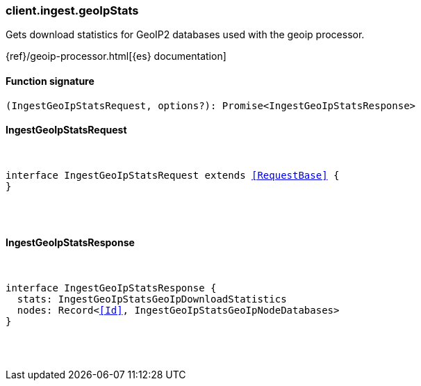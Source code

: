 [[reference-ingest-geo_ip_stats]]

////////
===========================================================================================================================
||                                                                                                                       ||
||                                                                                                                       ||
||                                                                                                                       ||
||        ██████╗ ███████╗ █████╗ ██████╗ ███╗   ███╗███████╗                                                            ||
||        ██╔══██╗██╔════╝██╔══██╗██╔══██╗████╗ ████║██╔════╝                                                            ||
||        ██████╔╝█████╗  ███████║██║  ██║██╔████╔██║█████╗                                                              ||
||        ██╔══██╗██╔══╝  ██╔══██║██║  ██║██║╚██╔╝██║██╔══╝                                                              ||
||        ██║  ██║███████╗██║  ██║██████╔╝██║ ╚═╝ ██║███████╗                                                            ||
||        ╚═╝  ╚═╝╚══════╝╚═╝  ╚═╝╚═════╝ ╚═╝     ╚═╝╚══════╝                                                            ||
||                                                                                                                       ||
||                                                                                                                       ||
||    This file is autogenerated, DO NOT send pull requests that changes this file directly.                             ||
||    You should update the script that does the generation, which can be found in:                                      ||
||    https://github.com/elastic/elastic-client-generator-js                                                             ||
||                                                                                                                       ||
||    You can run the script with the following command:                                                                 ||
||       npm run elasticsearch -- --version <version>                                                                    ||
||                                                                                                                       ||
||                                                                                                                       ||
||                                                                                                                       ||
===========================================================================================================================
////////

[discrete]
[[client.ingest.geoIpStats]]
=== client.ingest.geoIpStats

Gets download statistics for GeoIP2 databases used with the geoip processor.

{ref}/geoip-processor.html[{es} documentation]

[discrete]
==== Function signature

[source,ts]
----
(IngestGeoIpStatsRequest, options?): Promise<IngestGeoIpStatsResponse>
----

[discrete]
==== IngestGeoIpStatsRequest

[pass]
++++
<pre>
++++
interface IngestGeoIpStatsRequest extends <<RequestBase>> {
}

[pass]
++++
</pre>
++++
[discrete]
==== IngestGeoIpStatsResponse

[pass]
++++
<pre>
++++
interface IngestGeoIpStatsResponse {
  stats: IngestGeoIpStatsGeoIpDownloadStatistics
  nodes: Record<<<Id>>, IngestGeoIpStatsGeoIpNodeDatabases>
}

[pass]
++++
</pre>
++++
